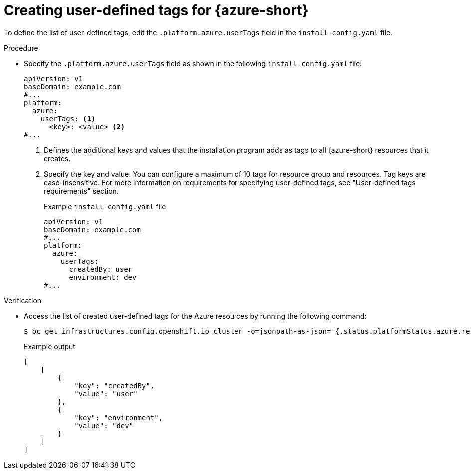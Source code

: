 // Module included in the following assemblies:
// * installing/installing_azure/installing-azure-customizations.adoc
:_mod-docs-content-type: PROCEDURE
[id="installation-creating-user-defined-tags-azure_{context}"]
= Creating user-defined tags for {azure-short}

To define the list of user-defined tags, edit the `.platform.azure.userTags` field in the `install-config.yaml` file.

.Procedure

* Specify the `.platform.azure.userTags` field as shown in the following `install-config.yaml` file:
+
[source,yaml]
----
apiVersion: v1
baseDomain: example.com
#...
platform:
  azure:
    userTags: <1>
      <key>: <value> <2>
#...
----
<1> Defines the additional keys and values that the installation program adds as tags to all {azure-short} resources that it creates.
<2> Specify the key and value. You can configure a maximum of 10 tags for resource group and resources. Tag keys are case-insensitive. For more information on requirements for specifying user-defined tags, see "User-defined tags requirements" section.
+
.Example `install-config.yaml` file
[source,yaml]
----
apiVersion: v1
baseDomain: example.com
#...
platform:
  azure:
    userTags:
      createdBy: user
      environment: dev
#...
----

.Verification

* Access the list of created user-defined tags for the Azure resources by running the following command:
+
[source,terminal]
----
$ oc get infrastructures.config.openshift.io cluster -o=jsonpath-as-json='{.status.platformStatus.azure.resourceTags}'
----
+
.Example output
[source,json]
----
[
    [
        {
            "key": "createdBy",
            "value": "user"
        },
        {
            "key": "environment",
            "value": "dev"
        }
    ]
]
----
